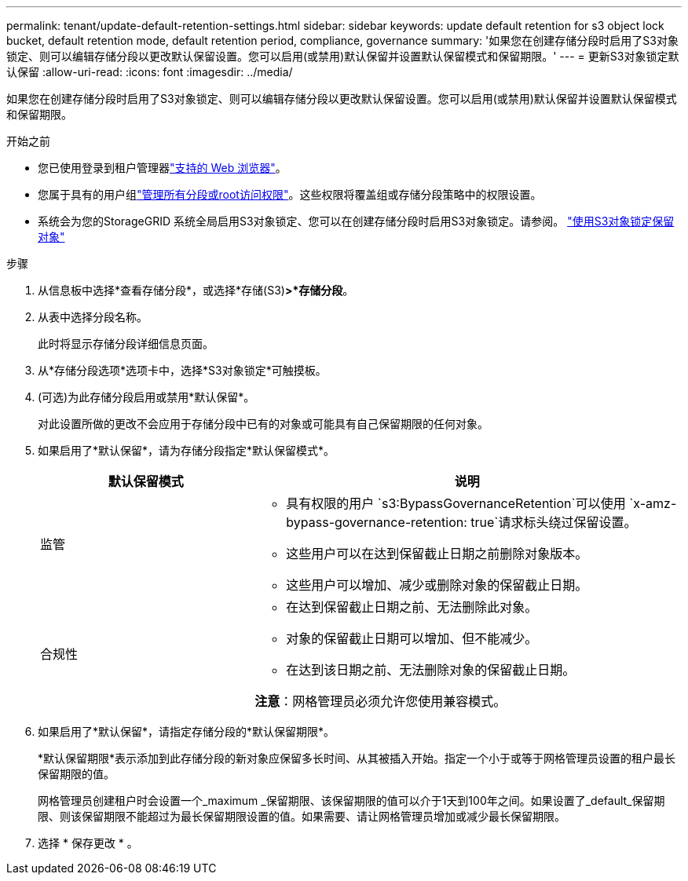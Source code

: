 ---
permalink: tenant/update-default-retention-settings.html 
sidebar: sidebar 
keywords: update default retention for s3 object lock bucket, default retention mode, default retention period, compliance, governance 
summary: '如果您在创建存储分段时启用了S3对象锁定、则可以编辑存储分段以更改默认保留设置。您可以启用(或禁用)默认保留并设置默认保留模式和保留期限。' 
---
= 更新S3对象锁定默认保留
:allow-uri-read: 
:icons: font
:imagesdir: ../media/


[role="lead"]
如果您在创建存储分段时启用了S3对象锁定、则可以编辑存储分段以更改默认保留设置。您可以启用(或禁用)默认保留并设置默认保留模式和保留期限。

.开始之前
* 您已使用登录到租户管理器link:../admin/web-browser-requirements.html["支持的 Web 浏览器"]。
* 您属于具有的用户组link:tenant-management-permissions.html["管理所有分段或root访问权限"]。这些权限将覆盖组或存储分段策略中的权限设置。
* 系统会为您的StorageGRID 系统全局启用S3对象锁定、您可以在创建存储分段时启用S3对象锁定。请参阅。 link:using-s3-object-lock.html["使用S3对象锁定保留对象"]


.步骤
. 从信息板中选择*查看存储分段*，或选择*存储(S3)*>*存储分段*。
. 从表中选择分段名称。
+
此时将显示存储分段详细信息页面。

. 从*存储分段选项*选项卡中，选择*S3对象锁定*可触摸板。
. (可选)为此存储分段启用或禁用*默认保留*。
+
对此设置所做的更改不会应用于存储分段中已有的对象或可能具有自己保留期限的任何对象。

. 如果启用了*默认保留*，请为存储分段指定*默认保留模式*。
+
[cols="1a,2a"]
|===
| 默认保留模式 | 说明 


 a| 
监管
 a| 
** 具有权限的用户 `s3:BypassGovernanceRetention`可以使用 `x-amz-bypass-governance-retention: true`请求标头绕过保留设置。
** 这些用户可以在达到保留截止日期之前删除对象版本。
** 这些用户可以增加、减少或删除对象的保留截止日期。




 a| 
合规性
 a| 
** 在达到保留截止日期之前、无法删除此对象。
** 对象的保留截止日期可以增加、但不能减少。
** 在达到该日期之前、无法删除对象的保留截止日期。


*注意*：网格管理员必须允许您使用兼容模式。

|===
. 如果启用了*默认保留*，请指定存储分段的*默认保留期限*。
+
*默认保留期限*表示添加到此存储分段的新对象应保留多长时间、从其被插入开始。指定一个小于或等于网格管理员设置的租户最长保留期限的值。

+
网格管理员创建租户时会设置一个_maximum _保留期限、该保留期限的值可以介于1天到100年之间。如果设置了_default_保留期限、则该保留期限不能超过为最长保留期限设置的值。如果需要、请让网格管理员增加或减少最长保留期限。

. 选择 * 保存更改 * 。

